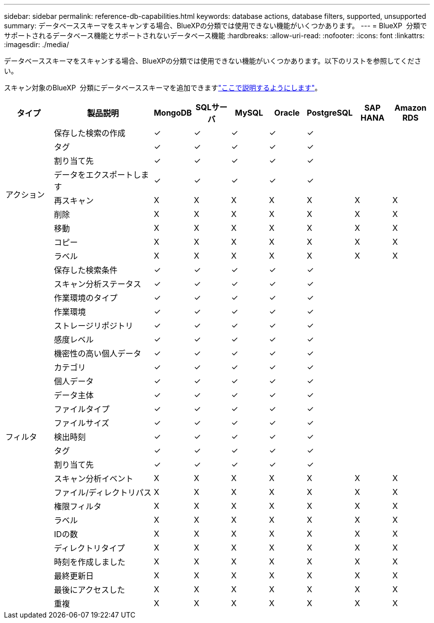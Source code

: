 ---
sidebar: sidebar 
permalink: reference-db-capabilities.html 
keywords: database actions, database filters, supported, unsupported 
summary: データベーススキーマをスキャンする場合、BlueXPの分類では使用できない機能がいくつかあります。 
---
= BlueXP  分類でサポートされるデータベース機能とサポートされないデータベース機能
:hardbreaks:
:allow-uri-read: 
:nofooter: 
:icons: font
:linkattrs: 
:imagesdir: ./media/


[role="lead"]
データベーススキーマをスキャンする場合、BlueXPの分類では使用できない機能がいくつかあります。以下のリストを参照してください。

スキャン対象のBlueXP  分類にデータベーススキーマを追加できますlink:task-scanning-databases.html["ここで説明するようにします"^]。

[cols="12,25,9,9,9,9,9,9,9"]
|===
| タイプ | 製品説明 | MongoDB | SQLサーバ | MySQL | Oracle | PostgreSQL | SAP HANA | Amazon RDS 


.9+| アクション | 保存した検索の作成 | ✓ | ✓ | ✓ | ✓ | ✓ |  |  


| タグ | ✓ | ✓ | ✓ | ✓ | ✓ |  |  


| 割り当て先 | ✓ | ✓ | ✓ | ✓ | ✓ |  |  


| データをエクスポートします | ✓ | ✓ | ✓ | ✓ | ✓ |  |  


| 再スキャン | X | X | X | X | X | X | X 


| 削除 | X | X | X | X | X | X | X 


| 移動 | X | X | X | X | X | X | X 


| コピー | X | X | X | X | X | X | X 


| ラベル | X | X | X | X | X | X | X 


.25+| フィルタ | 保存した検索条件 | ✓ | ✓ | ✓ | ✓ | ✓ |  |  


| スキャン分析ステータス | ✓ | ✓ | ✓ | ✓ | ✓ |  |  


| 作業環境のタイプ | ✓ | ✓ | ✓ | ✓ | ✓ |  |  


| 作業環境 | ✓ | ✓ | ✓ | ✓ | ✓ |  |  


| ストレージリポジトリ | ✓ | ✓ | ✓ | ✓ | ✓ |  |  


| 感度レベル | ✓ | ✓ | ✓ | ✓ | ✓ |  |  


| 機密性の高い個人データ | ✓ | ✓ | ✓ | ✓ | ✓ |  |  


| カテゴリ | ✓ | ✓ | ✓ | ✓ | ✓ |  |  


| 個人データ | ✓ | ✓ | ✓ | ✓ | ✓ |  |  


| データ主体 | ✓ | ✓ | ✓ | ✓ | ✓ |  |  


| ファイルタイプ | ✓ | ✓ | ✓ | ✓ | ✓ |  |  


| ファイルサイズ | ✓ | ✓ | ✓ | ✓ | ✓ |  |  


| 検出時刻 | ✓ | ✓ | ✓ | ✓ | ✓ |  |  


| タグ | ✓ | ✓ | ✓ | ✓ | ✓ |  |  


| 割り当て先 | ✓ | ✓ | ✓ | ✓ | ✓ |  |  


| スキャン分析イベント | X | X | X | X | X | X | X 


| ファイル/ディレクトリパス | X | X | X | X | X | X | X 


| 権限フィルタ | X | X | X | X | X | X | X 


| ラベル | X | X | X | X | X | X | X 


| IDの数 | X | X | X | X | X | X | X 


| ディレクトリタイプ | X | X | X | X | X | X | X 


| 時刻を作成しました | X | X | X | X | X | X | X 


| 最終更新日 | X | X | X | X | X | X | X 


| 最後にアクセスした | X | X | X | X | X | X | X 


| 重複 | X | X | X | X | X | X | X 
|===